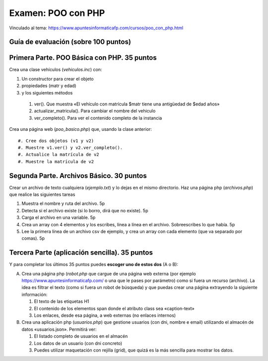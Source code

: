 ==================================
 Examen: POO con PHP
==================================

Vinculado al tema: https://www.apuntesinformaticafp.com/cursos/poo_con_php.html

Guía de evaluación (sobre 100 puntos)
=======================================

Primera Parte. POO Básica con PHP. 35 puntos
===============================================================

Crea una clase vehículos (*vehiculos.inc*) con:

#. Un constructor para crear el objeto
#. propiedades (matr y edad)
#. y los siguientes métodos

  #. ver(). Que muestra «El vehículo con matrícula $matr tiene una antigüedad de $edad años»
  #. actualizar_matricula(). Para cambiar el nombre del vehiculo
  #. ver_completo(). Para ver el contenido completo de la instancia

Crea una página web (*poo_basico.php*) que, usando la clase anterior::

  #. Cree dos objetos (v1 y v2)
  #. Muestre v1.ver() y v2.ver_completo().
  #. Actualice la matrícula de v2
  #. Muestre la matrícula de v2

Segunda Parte. Archivos Básico. 30 puntos
===========================================

Crear un archivo de texto cualquiera (*ejemplo.txt*) y lo dejas en el mismo directorio. Haz una página php (*archivos.php*) que realice las siguientes tareas

#. Muestra el nombre y ruta del archivo. 5p
#. Detecta si el archivo existe (si lo borro, dirá que no existe). 5p
#. Carga el archivo en una variable. 5p
#. Crea un array con 4 elementos y los escribes, línea a línea en el archivo. Sobreescribes lo que había. 5p
#. Lee la primera línea de un archivo csv de ejemplo, y crea un array con cada elemento (que va separado por comas). 5p

Tercera Parte (aplicación sencilla). 35 puntos
===================================================

Y para completar los últimos 35 puntos puedes **escoger uno de estos dos** (A o B):

A. Crea una página php (*robot.php* que cargue de una página web
   externa (por ejemplo https://www.apuntesinformaticafp.com/ o una
   que le pases por parámetro) como si fuera un recurso (archivo). La idea es filtrar el texto (como si fuera un robot de búsqueda)  y que puedas crear una página extrayendo la siguiente información:

   #. El texto de las etiquetas H1 
   #. El contenido de los elementos span donde el atributo class sea «caption-text»
   #. Los enlaces, desde esa página, a web externas (no enlaces internos)

B. Crea una aplicación php (*usuarios.php*) que gestione usuarios (con dni, nombre e email) utilizando el almacén de datos «usuarios.json». Permitirá ver:

   #. El listado completo de usuarios en el almacén
   #. Los datos de un usuario (con dni concreto)
   #. Puedes utilizar maquetación con rejilla (grid), que quizá es la más sencilla para mostrar los datos.